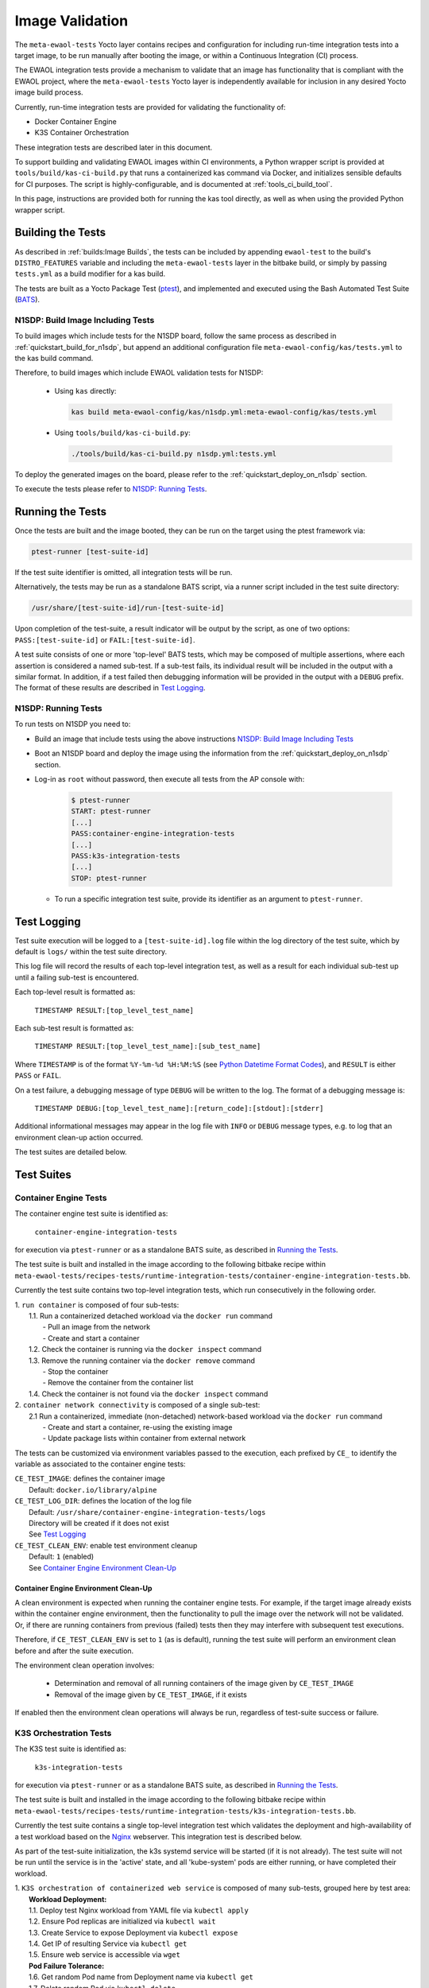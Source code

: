 Image Validation
================

The ``meta-ewaol-tests`` Yocto layer contains recipes and configuration for
including run-time integration tests into a target image, to be run manually
after booting the image, or within a Continuous Integration (CI) process.

The EWAOL integration tests provide a mechanism to validate that an image has
functionality that is compliant with the EWAOL project, where the
``meta-ewaol-tests`` Yocto layer is independently available for inclusion in
any desired Yocto image build process.

Currently, run-time integration tests are provided for validating the
functionality of:

* Docker Container Engine
* K3S Container Orchestration

These integration tests are described later in this document.

To support building and validating EWAOL images within CI environments, a Python
wrapper script is provided at ``tools/build/kas-ci-build.py`` that runs a
containerized kas command via Docker, and initializes sensible defaults for CI
purposes. The script is highly-configurable, and is documented at
:ref:`tools_ci_build_tool`.

In this page, instructions are provided both for running the kas tool directly,
as well as when using the provided Python wrapper script.

Building the Tests
------------------

As described in :ref:`builds:Image Builds`, the tests can be included by
appending ``ewaol-test`` to the build's ``DISTRO_FEATURES`` variable and
including the ``meta-ewaol-tests`` layer in the bitbake build, or simply by
passing ``tests.yml`` as a build modifier for a kas build.

The tests are built as a Yocto Package Test (ptest_), and implemented and
executed using the Bash Automated Test Suite (BATS_).

.. _ptest: https://wiki.yoctoproject.org/wiki/Ptest
.. _BATS: https://github.com/bats-core/bats-core

.. _validations_n1sdp_build_image_including_tests:

N1SDP: Build Image Including Tests
^^^^^^^^^^^^^^^^^^^^^^^^^^^^^^^^^^

To build images which include tests for the N1SDP board, follow the same
process as described in :ref:`quickstart_build_for_n1sdp`, but append an
additional configuration file ``meta-ewaol-config/kas/tests.yml`` to the kas
build command.

Therefore, to build images which include EWAOL validation tests for N1SDP:

  * Using ``kas`` directly:

    .. code-block:: console

      kas build meta-ewaol-config/kas/n1sdp.yml:meta-ewaol-config/kas/tests.yml

  * Using ``tools/build/kas-ci-build.py``:

    .. code-block:: console

      ./tools/build/kas-ci-build.py n1sdp.yml:tests.yml

To deploy the generated images on the board, please refer to the
:ref:`quickstart_deploy_on_n1sdp` section.

To execute the tests please refer to `N1SDP: Running Tests`_.

Running the Tests
-----------------

Once the tests are built and the image booted, they can be run on the target
using the ptest framework via:

.. code-block:: console

   ptest-runner [test-suite-id]

If the test suite identifier is omitted, all integration tests will be run.

Alternatively, the tests may be run as a standalone BATS script, via a runner
script included in the test suite directory:

.. code-block:: console

   /usr/share/[test-suite-id]/run-[test-suite-id]

Upon completion of the test-suite, a result indicator will be output by the
script, as one of two options: ``PASS:[test-suite-id]`` or
``FAIL:[test-suite-id]``.

A test suite consists of one or more 'top-level' BATS tests, which may be
composed of multiple assertions, where each assertion is considered a named
sub-test. If a sub-test fails, its individual result will be included in the
output with a similar format. In addition, if a test failed then debugging
information will be provided in the output with a ``DEBUG`` prefix. The format
of these results are described in `Test Logging`_.

.. _validations_n1sdp_running_tests:

N1SDP: Running Tests
^^^^^^^^^^^^^^^^^^^^

To run tests on N1SDP you need to:

* Build an image that include tests using the above instructions
  `N1SDP: Build Image Including Tests`_

* Boot an N1SDP board and deploy the image using the information from the
  :ref:`quickstart_deploy_on_n1sdp` section.

* Log-in as ``root`` without password, then execute all tests from the AP
  console with:

    .. code-block:: console

        $ ptest-runner
        START: ptest-runner
        [...]
        PASS:container-engine-integration-tests
        [...]
        PASS:k3s-integration-tests
        [...]
        STOP: ptest-runner

  * To run a specific integration test suite, provide its identifier as an argument
    to ``ptest-runner``.

Test Logging
------------

Test suite execution will be logged to a ``[test-suite-id].log`` file within
the log directory of the test suite, which by default is ``logs/`` within the
test suite directory.

This log file will record the results of each top-level integration test, as
well as a result for each individual sub-test up until a failing sub-test is
encountered.

Each top-level result is formatted as:

    ``TIMESTAMP RESULT:[top_level_test_name]``

Each sub-test result is formatted as:

    ``TIMESTAMP RESULT:[top_level_test_name]:[sub_test_name]``

Where ``TIMESTAMP`` is of the format ``%Y-%m-%d %H:%M:%S`` (see
`Python Datetime Format Codes`_), and ``RESULT`` is
either ``PASS`` or ``FAIL``.

.. _Python Datetime Format Codes: https://docs.python.org/3/library/datetime.html#strftime-and-strptime-format-codes

On a test failure, a debugging message of type ``DEBUG`` will be written to
the log. The format of a debugging message is:

    ``TIMESTAMP DEBUG:[top_level_test_name]:[return_code]:[stdout]:[stderr]``

Additional informational messages may appear in the log file with ``INFO`` or
``DEBUG`` message types, e.g. to log that an environment clean-up action
occurred.

The test suites are detailed below.

Test Suites
-----------

Container Engine Tests
^^^^^^^^^^^^^^^^^^^^^^

The container engine test suite is identified as:

    ``container-engine-integration-tests``

for execution via ``ptest-runner`` or as a standalone BATS suite, as described
in `Running the Tests`_.

The test suite is built and installed in the image according to the following
bitbake recipe within
``meta-ewaol-tests/recipes-tests/runtime-integration-tests/container-engine-integration-tests.bb``.

Currently the test suite contains two top-level integration tests, which run
consecutively in the following order.

| 1. ``run container`` is composed of four sub-tests:
|    1.1. Run a containerized detached workload via the ``docker run`` command
|        - Pull an image from the network
|        - Create and start a container
|    1.2. Check the container is running via the ``docker inspect`` command
|    1.3. Remove the running container via the ``docker remove`` command
|        - Stop the container
|        - Remove the container from the container list
|    1.4. Check the container is not found via the ``docker inspect`` command
| 2. ``container network connectivity`` is composed of a single sub-test:
|    2.1 Run a containerized, immediate (non-detached) network-based workload
         via the ``docker run`` command
|        - Create and start a container, re-using the existing image
|        - Update package lists within container from external network

The tests can be customized via environment variables passed to the execution,
each prefixed by ``CE_`` to identify the variable as associated to the
container engine tests:

|  ``CE_TEST_IMAGE``: defines the container image
|    Default: ``docker.io/library/alpine``
|  ``CE_TEST_LOG_DIR``: defines the location of the log file
|    Default: ``/usr/share/container-engine-integration-tests/logs``
|    Directory will be created if it does not exist
|    See `Test Logging`_
|  ``CE_TEST_CLEAN_ENV``: enable test environment cleanup
|    Default: ``1`` (enabled)
|    See `Container Engine Environment Clean-Up`_

Container Engine Environment Clean-Up
"""""""""""""""""""""""""""""""""""""

A clean environment is expected when running the container engine tests. For
example, if the target image already exists within the container engine
environment, then the functionality to pull the image over the network will not
be validated. Or, if there are running containers from previous (failed) tests
then they may interfere with subsequent test executions.

Therefore, if ``CE_TEST_CLEAN_ENV`` is set to ``1`` (as is default), running
the test suite will perform an environment clean before and after the suite
execution.

The environment clean operation involves:

    * Determination and removal of all running containers of the image given by
      ``CE_TEST_IMAGE``
    * Removal of the image given by ``CE_TEST_IMAGE``, if it exists

If enabled then the environment clean operations will always be run, regardless
of test-suite success or failure.

K3S Orchestration Tests
^^^^^^^^^^^^^^^^^^^^^^^

The K3S test suite is identified as:

    ``k3s-integration-tests``

for execution via ``ptest-runner`` or as a standalone BATS suite, as described
in `Running the Tests`_.

The test suite is built and installed in the image according to the following
bitbake recipe within
``meta-ewaol-tests/recipes-tests/runtime-integration-tests/k3s-integration-tests.bb``.

Currently the test suite contains a single top-level integration test which
validates the deployment and high-availability of a test workload based on the
`Nginx`_ webserver. This integration test is described below.

As part of the test-suite initialization, the k3s systemd service will be
started (if it is not already). The test suite will not be run until the service
is in the 'active' state, and all 'kube-system' pods are either running, or have
completed their workload.

.. _Nginx: https://www.nginx.com/

| 1. ``K3S orchestration of containerized web service`` is composed of many
     sub-tests, grouped here by test area:
|    **Workload Deployment:**
|    1.1. Deploy test Nginx workload from YAML file via ``kubectl apply``
|    1.2. Ensure Pod replicas are initialized via ``kubectl wait``
|    1.3. Create Service to expose Deployment via ``kubectl expose``
|    1.4. Get IP of resulting Service via ``kubectl get``
|    1.5. Ensure web service is accessible via ``wget``
|    **Pod Failure Tolerance:**
|    1.6. Get random Pod name from Deployment name via ``kubectl get``
|    1.7. Delete random Pod via ``kubectl delete``
|    1.8. Ensure web service is still accessible via ``wget``
|    **Deployment Upgrade:**
|    1.9. Get image version of random Pod via ``kubectl get``
|    1.10. Upgrade image version of Deployment via ``kubectl set``
|    1.11. Ensure web service is still accessible via ``wget``
|    1.12. Get upgraded image version of random Pod via ``kubectl get``
|    **Server Failure Tolerance:**
|    1.13. Stop K3S server systemd service
|    1.14. Ensure web service remains accessible via ``wget``
|    1.15. Restart the systemd service
|    1.16. Check K3S server is again responding to ``kubectl get``

The tests can be customized via environment variables passed to the execution,
each prefixed by ``K3S_`` to identify the variable as associated to the
K3S orchestration tests:

|  ``K3S_TEST_LOG_DIR``: defines the location of the log file
|    Default: ``/usr/share/k3s-integration-tests/logs``
|    Directory will be created if it does not exist
|    See `Test Logging`_
|  ``K3S_TEST_CLEAN_ENV``: enable test environment cleanup
|    Default: ``1`` (enabled)
|    See `K3S Environment Clean-Up`_

K3S Environment Clean-Up
""""""""""""""""""""""""

A clean environment is expected when running the K3S integration tests, to
ensure that the system is ready to be validated. For example, the test suite
expects that the Pods created from any previous execution of the integration
tests have been deleted, in order to test that a new Deployment successfully
initializes new Pods for orchestration.

Therefore, if ``K3S_TEST_CLEAN_ENV`` is set to ``1`` (as is default), running
the test suite will perform an environment clean before and after the suite
execution.

The environment clean operation involves:

    * Deleting any previous K3S test Service
    * Deleting any previous K3S test Deployment, ensuring corresponding Pods
      are also deleted

If enabled then the environment clean operations will always be run, regardless
of test-suite success or failure.
